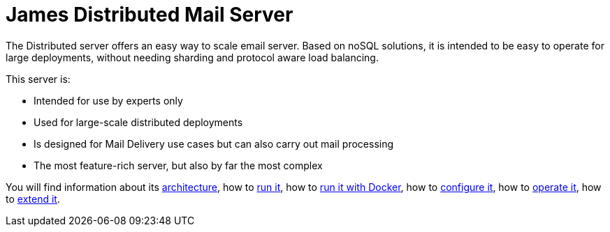 = James Distributed Mail Server
:navtitle: Distributed

The Distributed server offers an easy way to scale email server. Based on
noSQL solutions, it is intended to be easy to operate for large
deployments, without needing sharding and protocol aware load balancing.

This server is:

* Intended for use by experts only
* Used for large-scale distributed deployments
* Is designed for Mail Delivery use cases but can also carry out mail processing
* The most feature-rich server, but also by far the most complex

You will find information about its
xref:distributed/architecture.adoc[architecture], how to
xref:distributed/run.adoc[run it], how to
xref:distributed/run-docker.adoc[run it with Docker], how to
xref:distributed/configure/index.adoc[configure it], how to
xref:distributed/operate/index.adoc[operate it], how to
xref:distributed/extend/index.adoc[extend it].
